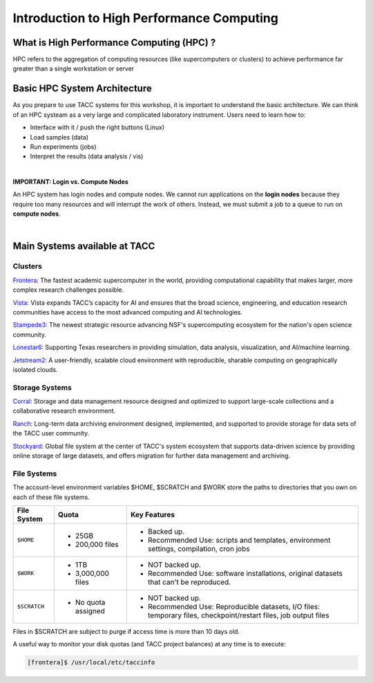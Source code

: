  
Introduction to High Performance Computing
==========================================


What is High Performance Computing (HPC) ?
""""""""""""""""""""""""""""""""""""""""""
HPC refers to the aggregation of computing resources (like supercomputers or clusters) to achieve performance far greater than a single workstation or server


Basic HPC System Architecture
"""""""""""""""""""""""""""""
As you prepare to use TACC systems for this workshop, it is important to understand
the basic architecture. We can think of an HPC systeam as a very large and complicated laboratory
instrument. Users need to learn how to:

* Interface with it / push the right buttons (Linux)
* Load samples (data)
* Run experiments (jobs)
* Interpret the results (data analysis / vis)

.. image:: ./images/hpc_schematic.png
   :target: ./images/hpc_schematic.png
   :alt: HPC System Architecture
 
|

**IMPORTANT: Login vs. Compute Nodes**

An HPC system has login nodes and compute nodes. We cannot run
applications on the **login nodes** because they require too many resources and will 
interrupt the work of others. Instead, we must submit a job to a queue to run on **compute nodes**.
   
|

Main Systems available at TACC
""""""""""""""""""""""""""""""

Clusters
^^^^^^^^

`Frontera <https://tacc.utexas.edu/systems/frontera/>`_: The fastest academic supercomputer in the world, providing computational capability that makes larger, more complex research challenges possible.

`Vista <https://tacc.utexas.edu/systems/vista/>`_: Vista expands TACC’s capacity for AI and ensures that the broad science, engineering, and education research communities have access to the most advanced computing and AI technologies.

`Stampede3 <https://tacc.utexas.edu/systems/stampede3/>`_:
The newest strategic resource advancing NSF's supercomputing ecosystem for the nation's open science community.

`Lonestar6 <https://tacc.utexas.edu/systems/lonestar6/>`_:
Supporting Texas researchers in providing simulation, data analysis, visualization, and AI/machine learning.

`Jetstream2 <https://tacc.utexas.edu/systems/jetstream2/>`_:
A user-friendly, scalable cloud environment with reproducible, sharable computing on geographically isolated clouds.

Storage Systems
^^^^^^^^^^^^^^^

`Corral <https://tacc.utexas.edu/systems/corral/>`_:
Storage and data management resource designed and optimized to support large-scale collections and a collaborative research environment.

`Ranch <https://tacc.utexas.edu/systems/ranch/>`_:
Long-term data archiving environment designed, implemented, and supported to provide storage for data sets of the TACC user community.

`Stockyard <https://tacc.utexas.edu/systems/stockyard/>`_:
Global file system at the center of TACC's system ecosystem that supports data-driven science by providing online storage of large datasets, and offers migration for further data management and archiving.


File Systems
^^^^^^^^^^^^

The account-level environment variables $HOME, $SCRATCH and $WORK store the paths to directories that you own on each of these file systems. 
 
 

+---------------------+-----------------------------------+--------------------------------------------------------------------------------------------------------------------+
| File System         | Quota                             | Key Features                                                                                                       | 
+=====================+===================================+====================================================================================================================+
| ``$HOME``           |- 25GB                             |- Backed up.                                                                                                        |
|                     |- 200,000 files                    |- Recommended Use: scripts and templates, environment settings, compilation, cron jobs                              |
+---------------------+-----------------------------------+--------------------------------------------------------------------------------------------------------------------+
| ``$WORK``           |- 1TB                              |- NOT backed up.                                                                                                    |
|                     |- 3,000,000 files                  |- Recommended Use: software installations, original datasets that can't be reproduced.                              |
+---------------------+-----------------------------------+--------------------------------------------------------------------------------------------------------------------+
| ``$SCRATCH``        |- No quota assigned                |- NOT backed up.                                                                                                    |
|                     |                                   |                                                                                                                    |
|                     |                                   |- Recommended Use: Reproducible datasets, I/O files: temporary files, checkpoint/restart files, job output files    |
+---------------------+-----------------------------------+--------------------------------------------------------------------------------------------------------------------+

  
 


Files in $SCRATCH are subject to purge if access time is more than 10 days old.

A useful way to monitor your disk quotas (and TACC project balances) at any time is to execute:

.. code-block:: console

   [frontera]$ /usr/local/etc/taccinfo



